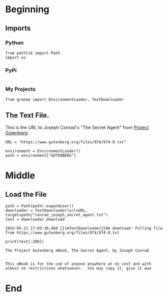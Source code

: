 #+BEGIN_COMMENT
.. title: Tidying Data
.. slug: tidying-data
.. date: 2019-05-20 13:15:38 UTC-07:00
.. tags: data,tidying
.. category: Data
.. link: 
.. description: Some notes on tidying data.
.. type: text
.. status: 
.. updated: 

#+END_COMMENT
#+OPTIONS: ^:{}
#+OPTIONS: H:5
#+TOC: headlines 2
#+BEGIN_SRC ipython :session tidying :results none :exports none
%load_ext autoreload
%autoreload 2
#+END_SRC
* Beginning
** Imports
*** Python
#+BEGIN_SRC ipython :session tidying :results none
from pathlib import Path
import os
#+END_SRC
*** PyPi
#+BEGIN_SRC ipython :session tidying :results none
#+END_SRC
*** My Projects
#+BEGIN_SRC ipython :session tidying :results none
from graeae import EnvironmentLoader, TextDownloader
#+END_SRC
** The Text File.
This is the URL to Joseph Conrad's "The Secret Agent" from [[https://www.gutenberg.org/ebooks/974][Project Gutenberg]].
#+BEGIN_SRC ipython :session tidying :results none
URL = "https://www.gutenberg.org/files/974/974-0.txt"
#+END_SRC

#+BEGIN_SRC ipython :session tidying :results none
environment = EnvironmentLoader()
path = environment["GUTENBERG"]
#+END_SRC
* Middle
** Load the File
#+BEGIN_SRC ipython :session tidying :results output :exports both
path = Path(path).expanduser()
downloader = TextDownloader(url=URL, target=path/"conrad_joseph_secret_agent.txt")
text = downloader.download
#+END_SRC

#+RESULTS:
: 2019-05-21 17:03:36,484 [1mTextDownloader[0m download: Pulling file from https://www.gutenberg.org/files/974/974-0.txt

#+BEGIN_SRC ipython :session tidying :results output :exports both
print(text[:200])
#+END_SRC

#+RESULTS:
: ﻿The Project Gutenberg eBook, The Secret Agent, by Joseph Conrad
: 
: 
: This eBook is for the use of anyone anywhere at no cost and with
: almost no restrictions whatsoever.  You may copy it, give it awa

* End

